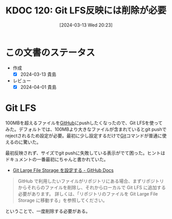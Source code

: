 :properties:
:ID: 20240313T202310
:end:
#+title:      KDOC 120: Git LFS反映には削除が必要
#+date:       [2024-03-13 Wed 20:23]
#+filetags:   :essay:
#+identifier: 20240313T202310

# (flush-lines "^\\#\s.+?")

* この文書のステータス
- 作成
  - [X] 2024-03-13 貴島
- レビュー
  - [X] 2024-04-01 貴島

* Git LFS
100MBを超えるファイルを[[id:6b889822-21f1-4a3e-9755-e3ca52fa0bc4][GitHub]]にpushしたくなったので、Git LFSを使ってみた。デフォルトでは、100MBより大きなファイルが含まれているとgit pushでrejectされるため設定が必要。最初に少し設定するだけで[[id:90c6b715-9324-46ce-a354-63d09403b066][Git]]コマンドが普通に使えるのに驚いた。

最初反映されず、サイズでgit pushに失敗している表示がでて困った。ヒントはドキュメントの一番最初にちゃんと書かれていた。

- [[https://docs.github.com/ja/repositories/working-with-files/managing-large-files/configuring-git-large-file-storage][Git Large File Storage を設定する - GitHub Docs]]

#+begin_quote
GitHub で利用したいファイルがリポジトリにある場合、まずリポジトリからそれらのファイルを削除し、それからローカルで Git LFS に追加する必要があります。 詳しくは、「リポジトリのファイルを Git Large File Storage に移動する」を参照してください。
#+end_quote

ということで、一度削除する必要がある。
